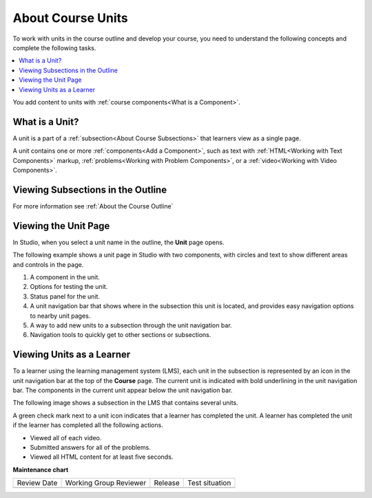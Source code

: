 .. _About Course Units:

###################################
About Course Units
###################################

.. tags:: educator, concept

To work with units in the course outline and develop your course, you need to
understand the following concepts and complete the following tasks.

.. contents::
   :depth: 1
   :local:

You add content to units with :ref:`course components<What is a Component>`.

.. _What is a Unit:

****************************
What is a Unit?
****************************

A unit is a part of a :ref:`subsection<About Course Subsections>` that
learners view as a single page.

A unit contains one or more :ref:`components<Add a Component>`,
such as text with :ref:`HTML<Working with Text Components>` markup,
:ref:`problems<Working with Problem Components>`, or a
:ref:`video<Working with Video Components>`.

***********************************
Viewing Subsections in the Outline
***********************************

For more information see :ref:`About the Course Outline`


****************************
Viewing the Unit Page
****************************

In Studio, when you select a unit name in the outline, the **Unit** page opens.

The following example shows a unit page in Studio with two components, with
circles and text to show different areas and controls in the page.

.. image:: /_images/educator_references/unit-page.png
 :alt: The unit page with numbered indicators.
 :width: 600

#. A component in the unit.
#. Options for testing the unit.
#. Status panel for the unit.
#. A unit navigation bar that shows where in the subsection this unit is located, and provides easy navigation options to nearby unit pages.
#. A way to add new units to a subsection through the unit navigation bar.
#. Navigation tools to quickly get to other sections or subsections.

****************************
Viewing Units as a Learner
****************************

To a learner using the learning management system 
(LMS), each unit in the
subsection is represented by an icon in the unit navigation bar at the top of
the **Course** page. The current unit is indicated with bold underlining in the
unit navigation bar. The components in the current unit appear below the unit navigation bar.

The following image shows a subsection in the LMS that contains several units.

.. image:: /_images/educator_references/Units_LMS.png
 :alt: A unit in the LMS, with all of the unit icons in the unit navigation bar
  indicated. Green check marks are visible for some units.
 :width: 500

A green check mark next to a unit icon indicates that a learner has completed
the unit. A learner has completed the unit if the learner has completed all the
following actions.

* Viewed all of each video.
* Submitted answers for all of the problems.
* Viewed all HTML content for at least five seconds.

.. seealso::
 
 :ref:`Manage Course Units` (how-to)

 :ref:`Set Access Restrictions For a Unit` (how-to)

 :ref:`Copy and Paste Course Units <Copy and Paste Course Units>` (how-to)

 :ref:`Hide a Unit from Learners <Hide a Unit from Students>` (how-to)

 :ref:`Copy and Paste Course Components <Copy and Paste Course Components>` (how-to)

 :ref:`The Unit Workflow` (reference)

 :ref:`Guide to Course Content Development` (reference)

 :ref:`Create a New Course` (how-to)

 :ref:`About the Course Outline` (concept)

 :ref:`Manage Course Outline` (how-to)

 :ref:`Modify Settings for Objects in the Course Outline` (how-to)

 :ref:`Publish Content from the Course Outline` (how-to)

 :ref:`About Course Sections` (concept)

 :ref:`About Course Subsections` (concept)

 :ref:`Manage Course Sections` (how-to)

 :ref:`Manage Course Subsections` (how-to)

 :ref:`Manage Course Units` (how-to)

 :ref:`View as Learner` (how-to)



**Maintenance chart**

+--------------+-------------------------------+----------------+--------------------------------+
| Review Date  | Working Group Reviewer        |   Release      |Test situation                  |
+--------------+-------------------------------+----------------+--------------------------------+
|              |                               |                |                                |
+--------------+-------------------------------+----------------+--------------------------------+

